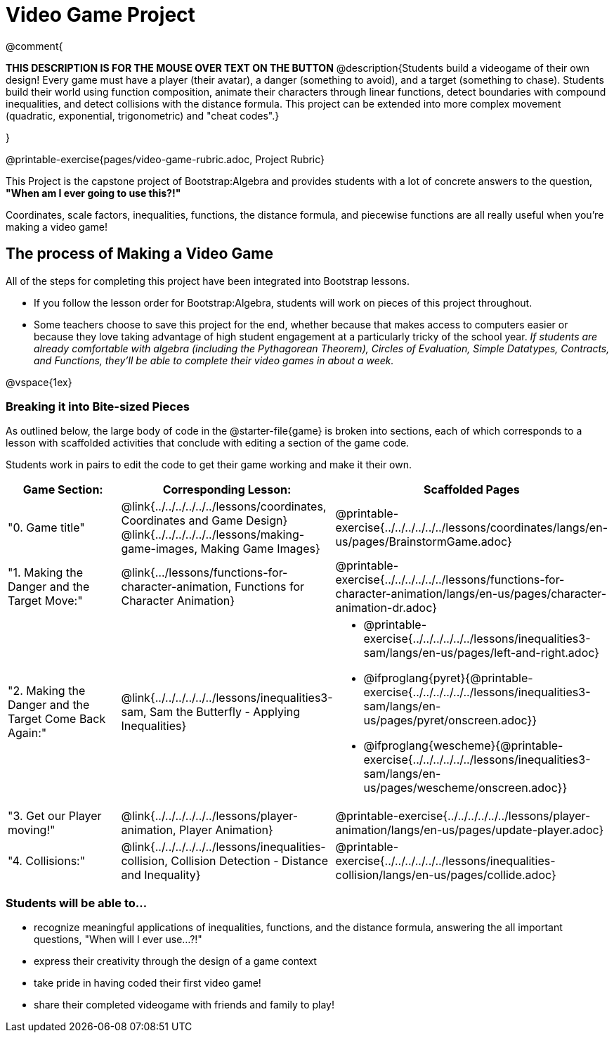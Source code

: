= Video Game Project

@comment{
--
*THIS DESCRIPTION IS FOR THE MOUSE OVER TEXT ON THE BUTTON*
@description{Students build a videogame of their own design! Every game must have a player (their avatar), a danger (something to avoid), and a target (something to chase). Students build their world using function composition, animate their characters through linear functions, detect boundaries with compound inequalities, and detect collisions with the distance formula. This project can be extended into more complex movement (quadratic, exponential, trigonometric) and "cheat codes".}
--
}

@printable-exercise{pages/video-game-rubric.adoc, Project Rubric}

This Project is the capstone project of Bootstrap:Algebra and provides students with a lot of concrete answers to the question, *"When am I ever going to use this?!"*

Coordinates, scale factors, inequalities, functions, the distance formula, and piecewise functions are all really useful when you're making a video game!

== The process of Making a Video Game

All of the steps for completing this project have been integrated into Bootstrap lessons.

* If you follow the lesson order for Bootstrap:Algebra, students will work on pieces of this project throughout.

* Some teachers choose to save this project for the end, whether because that makes access to computers easier or because they love taking advantage of high student engagement at a particularly tricky of the school year.  _If students are already comfortable with algebra (including the Pythagorean Theorem), Circles of Evaluation, Simple Datatypes, Contracts, and Functions, they'll be able to complete their video games in about a week._

@vspace{1ex}

=== Breaking it into Bite-sized Pieces
As outlined below, the large body of code in the @starter-file{game} is broken into sections, each of which corresponds to a lesson with scaffolded activities that conclude with editing a section of the game code.

Students work in pairs to edit the code to get their game working and make it their own.


[cols="1a, 1a, 1a" options="header", stripes="none"]
|===
| *Game Section:*	| *Corresponding Lesson:* | *Scaffolded Pages*
| "0. Game title"
|
@link{../../../../../../lessons/coordinates, Coordinates and Game Design}
@link{../../../../../../lessons/making-game-images, Making Game Images}
| @printable-exercise{../../../../../../lessons/coordinates/langs/en-us/pages/BrainstormGame.adoc}
| "1. Making the Danger and the Target Move:"
| @link{.../lessons/functions-for-character-animation, Functions for Character Animation}
| @printable-exercise{../../../../../../lessons/functions-for-character-animation/langs/en-us/pages/character-animation-dr.adoc}
| "2. Making the Danger and the Target Come Back Again:"
| @link{../../../../../../lessons/inequalities3-sam, Sam the Butterfly - Applying Inequalities}
|
* @printable-exercise{../../../../../../lessons/inequalities3-sam/langs/en-us/pages/left-and-right.adoc}
* @ifproglang{pyret}{@printable-exercise{../../../../../../lessons/inequalities3-sam/langs/en-us/pages/pyret/onscreen.adoc}}
* @ifproglang{wescheme}{@printable-exercise{../../../../../../lessons/inequalities3-sam/langs/en-us/pages/wescheme/onscreen.adoc}}
| "3. Get our Player moving!"
| @link{../../../../../../lessons/player-animation, Player Animation}
| @printable-exercise{../../../../../../lessons/player-animation/langs/en-us/pages/update-player.adoc}
| "4. Collisions:"
| @link{../../../../../../lessons/inequalities-collision, Collision Detection - Distance and Inequality}
| @printable-exercise{../../../../../../lessons/inequalities-collision/langs/en-us/pages/collide.adoc}
|===

=== Students will be able to...

* recognize meaningful applications of inequalities, functions, and the distance formula, answering the all important questions, "When will I ever use...?!"
* express their creativity through the design of a game context
* take pride in having coded their first video game!
* share their completed videogame with friends and family to play!

